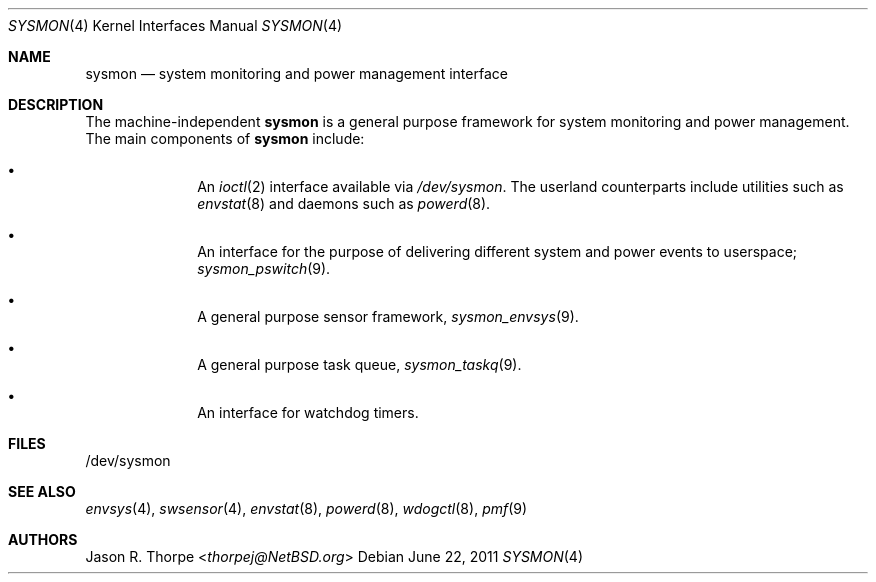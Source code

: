 .\" $NetBSD: sysmon.4,v 1.5 2014/03/18 18:20:39 riastradh Exp $
.\"
.\" Copyright (c) 2011 Jukka Ruohonen <jruohonen@iki.fi>
.\"
.\" Redistribution and use in source and binary forms, with or without
.\" modification, are permitted provided that the following conditions
.\" are met:
.\"
.\" 1. Redistributions of source code must retain the above copyright
.\"    notice, this list of conditions and the following disclaimer.
.\" 2. Redistributions in binary form must reproduce the above copyright
.\"    notice, this list of conditions and the following disclaimer in the
.\"    documentation and/or other materials provided with the distribution.
.\"
.\" THIS SOFTWARE IS PROVIDED BY THE COPYRIGHT HOLDERS AND CONTRIBUTORS
.\" "AS IS" AND ANY EXPRESS OR IMPLIED WARRANTIES, INCLUDING, BUT NOT
.\" LIMITED TO, THE IMPLIED WARRANTIES OF MERCHANTABILITY AND FITNESS FOR
.\" A PARTICULAR PURPOSE ARE DISCLAIMED. IN NO EVENT SHALL THE COPYRIGHT
.\" OWNER OR CONTRIBUTORS BE LIABLE FOR ANY DIRECT, INDIRECT, INCIDENTAL,
.\" SPECIAL, EXEMPLARY, OR CONSEQUENTIAL DAMAGES (INCLUDING, BUT NOT
.\" LIMITED TO, PROCUREMENT OF SUBSTITUTE GOODS OR SERVICES; LOSS OF USE,
.\" DATA, OR PROFITS; OR BUSINESS INTERRUPTION) HOWEVER CAUSED AND ON ANY
.\" THEORY OF LIABILITY, WHETHER IN CONTRACT, STRICT LIABILITY, OR TORT
.\" (INCLUDING NEGLIGENCE OR OTHERWISE) ARISING IN ANY WAY OUT OF THE USE
.\" OF THIS SOFTWARE, EVEN IF ADVISED OF THE POSSIBILITY OF SUCH DAMAGE.
.\"
.Dd June 22, 2011
.Dt SYSMON 4
.Os
.Sh NAME
.Nm sysmon
.Nd system monitoring and power management interface
.Sh DESCRIPTION
The machine-independent
.Nm
is a general purpose framework for system monitoring and power management.
The main components of
.Nm
include:
.Bl -bullet -offset indent
.It
An
.Xr ioctl 2
interface available via
.Pa /dev/sysmon .
The userland counterparts
include utilities such as
.Xr envstat 8
and daemons such as
.Xr powerd 8 .
.It
An interface for the purpose of delivering different
system and power events to userspace;
.Xr sysmon_pswitch 9 .
.It
A general purpose sensor framework,
.Xr sysmon_envsys 9 .
.It
A general purpose task queue,
.Xr sysmon_taskq 9 .
.It
An interface for watchdog timers.
.El
.Sh FILES
.Bd -literal
/dev/sysmon
.Ed
.Sh SEE ALSO
.Xr envsys 4 ,
.Xr swsensor 4 ,
.Xr envstat 8 ,
.Xr powerd 8 ,
.Xr wdogctl 8 ,
.Xr pmf 9
.Sh AUTHORS
.An Jason R. Thorpe Aq Mt thorpej@NetBSD.org
